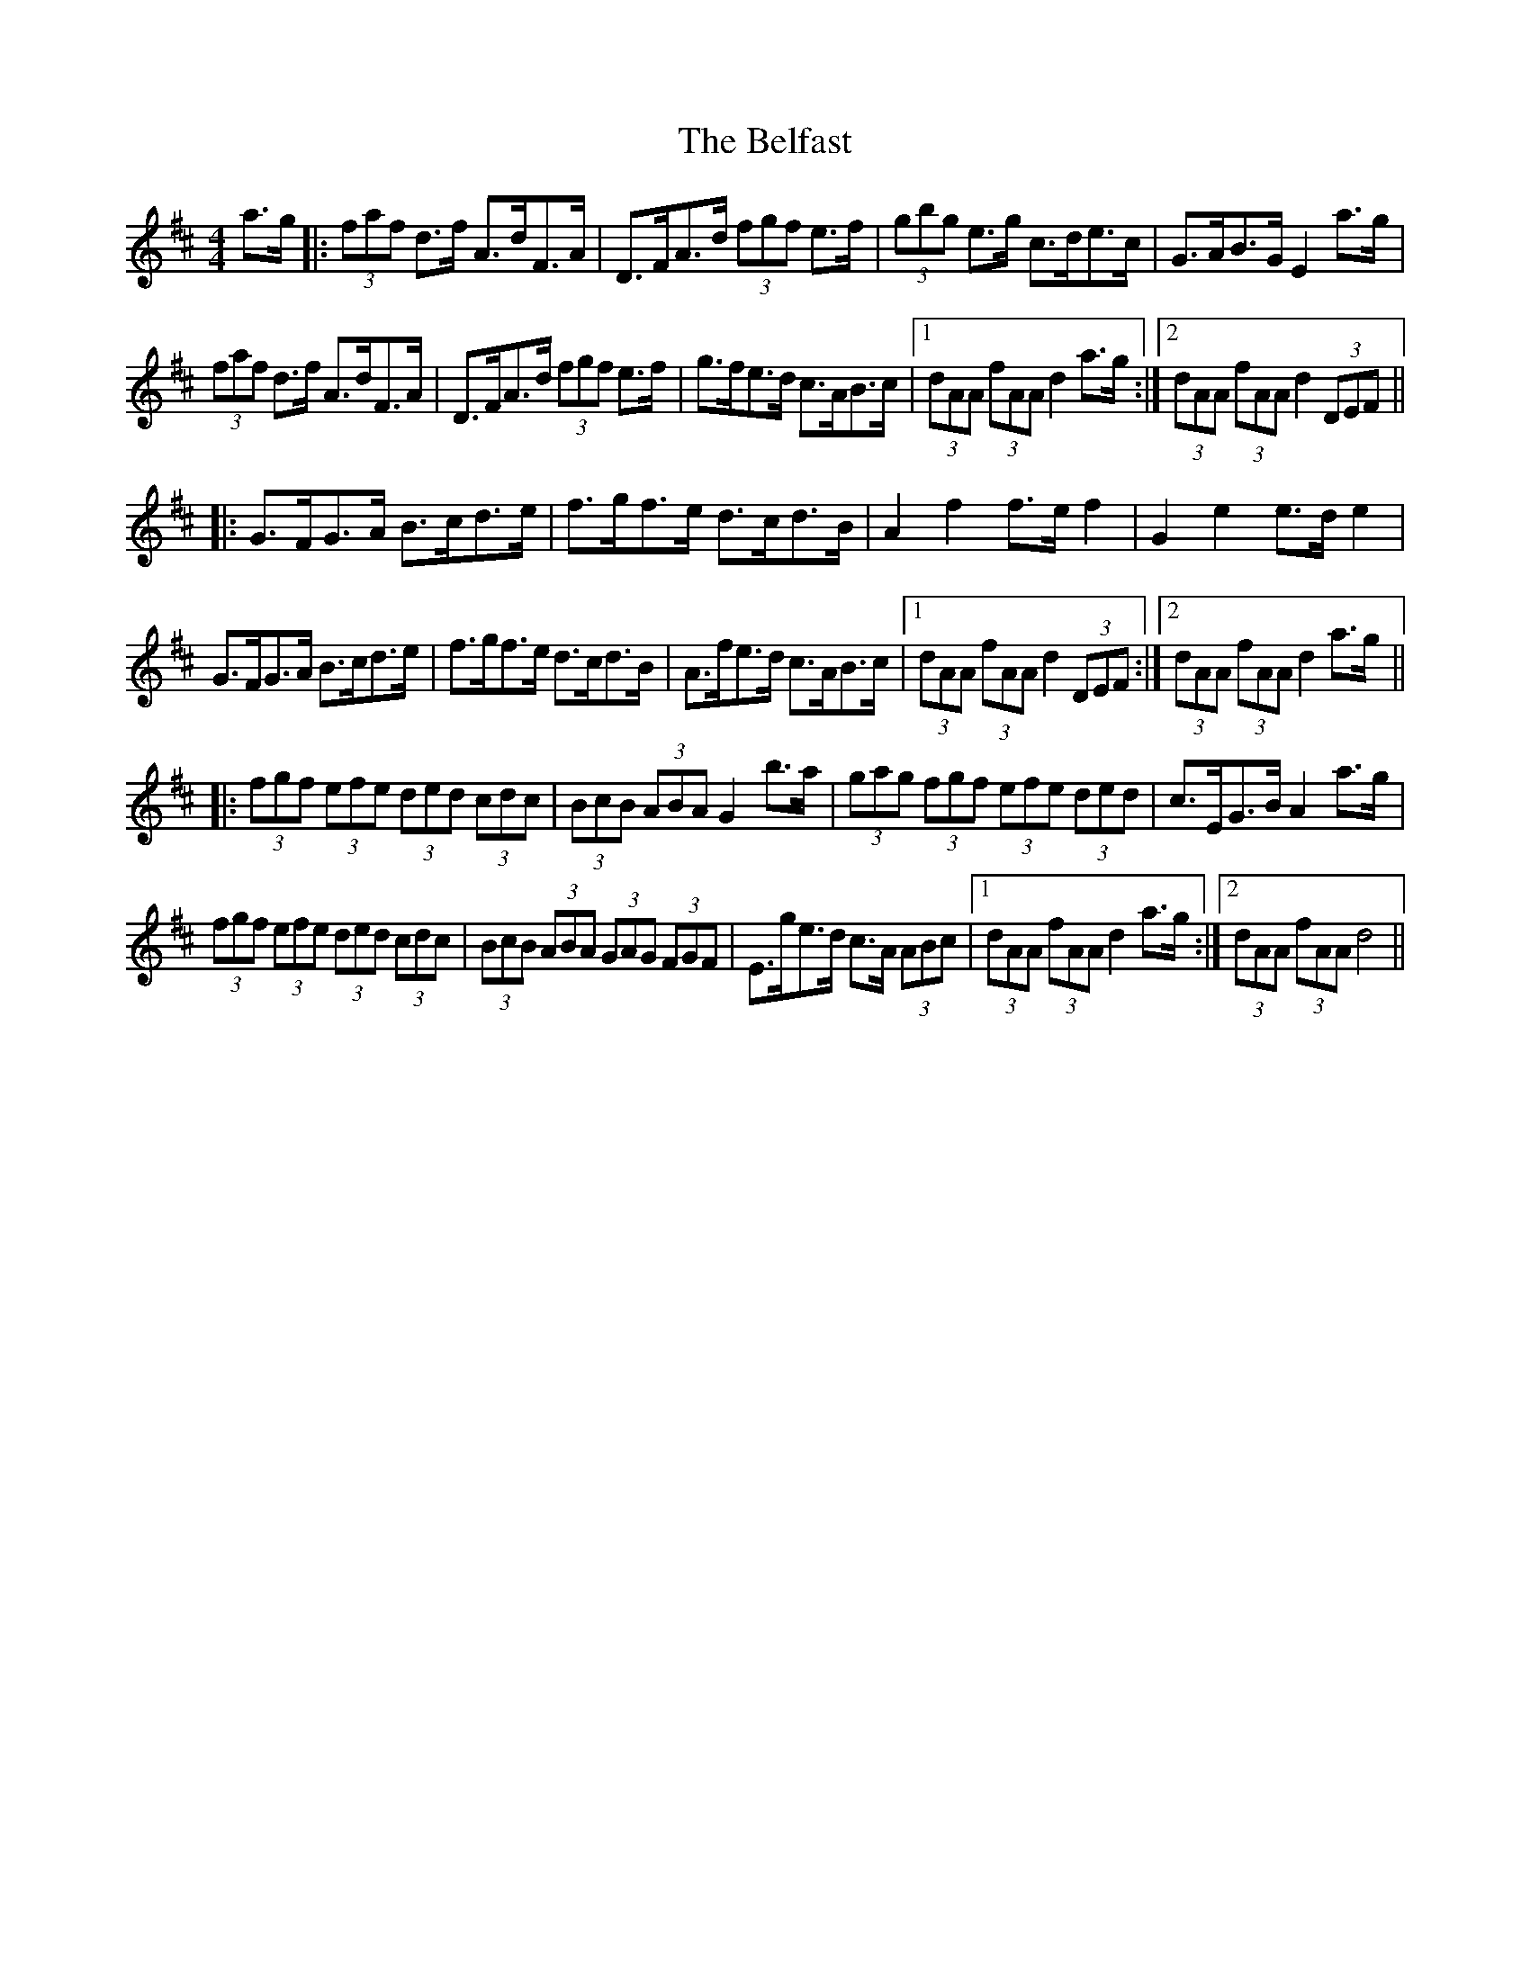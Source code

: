 X: 3275
T: Belfast, The
R: hornpipe
M: 4/4
K: Dmajor
a>g|:(3faf d>f A>dF>A|D>FA>d (3fgf e>f|(3gbg e>g c>de>c|G>AB>G E2 a>g|
(3faf d>f A>dF>A|D>FA>d (3fgf e>f|g>fe>d c>AB>c|1 (3dAA (3fAA d2 a>g:|2 (3dAA (3fAA d2 (3DEF||
|:G>FG>A B>cd>e|f>gf>e d>cd>B|A2f2 f>e f2|G2 e2 e>d e2|
G>FG>A B>cd>e|f>gf>e d>cd>B|A>fe>d c>AB>c|1 (3dAA (3fAA d2 (3DEF:|2 (3dAA (3fAA d2 a>g||
|:(3fgf (3efe (3ded (3cdc|(3BcB (3ABA G2 b>a|(3gag (3fgf (3efe (3ded|c>EG>B A2 a>g|
(3fgf (3efe (3ded (3cdc|(3BcB (3ABA (3GAG (3FGF|E>ge>d c>A (3ABc|1 (3dAA (3fAA d2 a>g:|2 (3dAA (3fAA d4||

